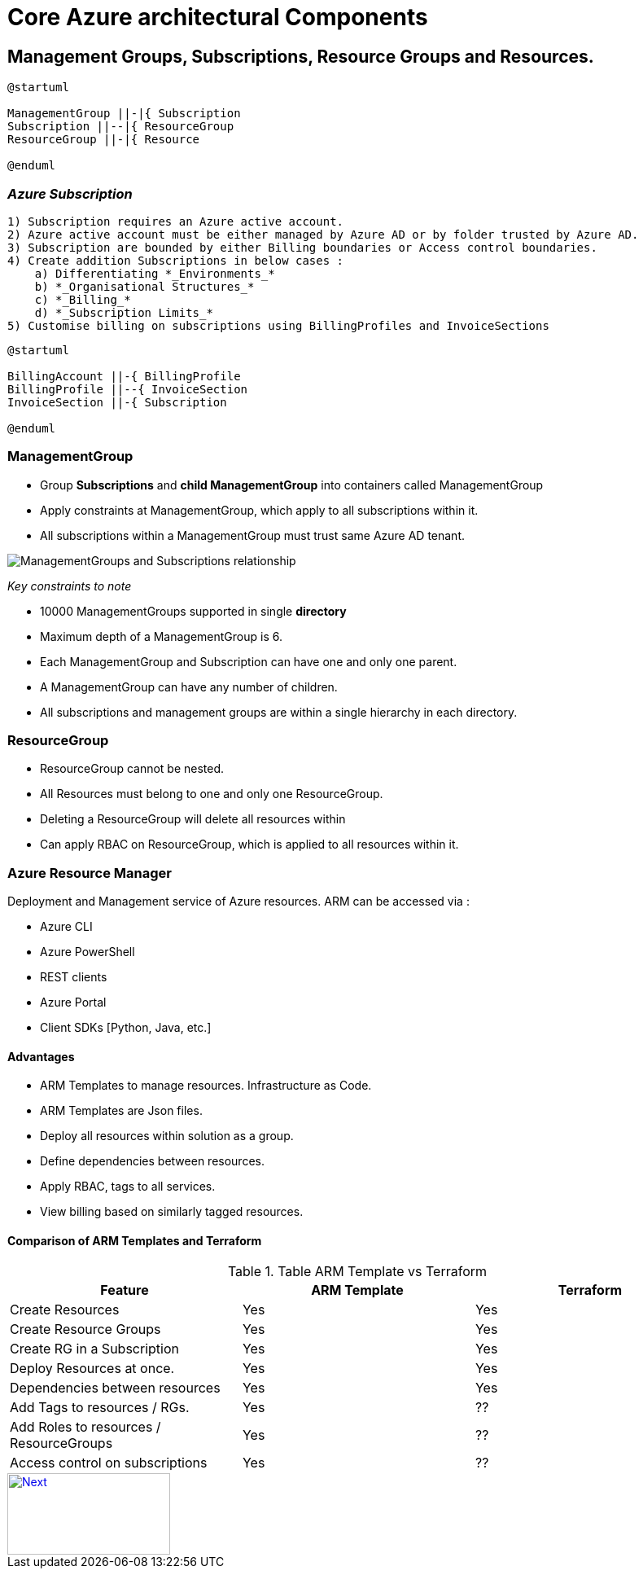 ifdef::env-github[]
:imagesdir: foo/
endif::[]

= Core Azure architectural Components
:showtitle: 


== Management Groups, Subscriptions, Resource Groups and Resources.

[plantuml, format="png", id="OrgHierarchy", width="600px"]
----

@startuml

ManagementGroup ||-|{ Subscription 
Subscription ||--|{ ResourceGroup 
ResourceGroup ||-|{ Resource 

@enduml
---- 

=== _Azure Subscription_
    
    1) Subscription requires an Azure active account.
    2) Azure active account must be either managed by Azure AD or by folder trusted by Azure AD.
    3) Subscription are bounded by either Billing boundaries or Access control boundaries.
    4) Create addition Subscriptions in below cases : 
        a) Differentiating *_Environments_*
        b) *_Organisational Structures_* 
        c) *_Billing_*
        d) *_Subscription Limits_*
    5) Customise billing on subscriptions using BillingProfiles and InvoiceSections


[plantuml,id="Billing",format="png",width="600px"]
....
@startuml 

BillingAccount ||-{ BillingProfile  
BillingProfile ||--{ InvoiceSection 
InvoiceSection ||-{ Subscription 

@enduml
.... 

=== ManagementGroup 

    * Group *Subscriptions* and *child ManagementGroup* into containers called ManagementGroup
    * Apply constraints at ManagementGroup, which apply to all subscriptions within it.
    * All subscriptions within a ManagementGroup must trust same Azure AD tenant.
    
image::https://docs.microsoft.com/en-us/learn/azure-fundamentals/azure-architecture-fundamentals/media/management-groups-and-subscriptions.png[ManagementGroups and Subscriptions relationship]


[.underline]#_Key constraints to note_#

* 10000 ManagementGroups supported in single *directory*
* Maximum depth of a ManagementGroup is 6.
* Each ManagementGroup and Subscription can have one and only one parent.
* A ManagementGroup can have any number of children.
* All subscriptions and management groups are within a single hierarchy in each directory.


=== ResourceGroup

* ResourceGroup cannot be nested.
* All Resources must belong to one and only one ResourceGroup.
* Deleting a ResourceGroup will delete all resources within
* Can apply RBAC on ResourceGroup, which is applied to all resources within it.


=== Azure Resource Manager

Deployment and Management service of Azure resources.
ARM can be accessed via : 

* Azure CLI
* Azure PowerShell 
* REST clients
* Azure Portal
* Client SDKs [Python, Java, etc.] 

==== Advantages 
* ARM Templates to manage resources. Infrastructure as Code.
* ARM Templates are Json files.
* Deploy all resources within solution as a group. 
* Define dependencies between resources.
* Apply RBAC, tags to all services.
* View billing based on similarly tagged resources. 


==== Comparison of ARM Templates and Terraform 

.Table ARM Template vs Terraform 
|===
|Feature |ARM Template | Terraform

| Create Resources
| Yes
| Yes

| Create Resource Groups
| Yes
| Yes

| Create RG in a Subscription
| Yes
| Yes

| Deploy Resources at once.
| Yes
| Yes

| Dependencies between resources
| Yes
| Yes

| Add Tags to resources / RGs.
| Yes 
| ??

| Add Roles to resources / ResourceGroups
| Yes
| ??

| Access control on subscriptions
| Yes
| ??

|===


[#img-next]
[caption="Next ",link=./regions_AZs.adoc]
image::../images/Next.jpg[Next,200,100]
